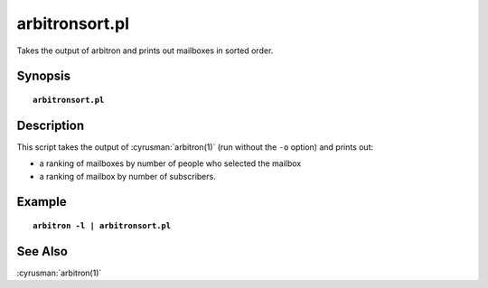 .. _imap-admin-commands-arbitronsort.pl:

===================
**arbitronsort.pl**
===================

Takes the output of arbitron and prints out mailboxes in sorted order.

Synopsis
========

.. parsed-literal::

    **arbitronsort.pl** 

Description
===========

This script takes the output of :cyrusman:`arbitron(1)` (run without the ``-o`` option)
and prints out:

* a ranking of mailboxes by number of people who selected the mailbox
* a ranking of mailbox by number of subscribers.

Example
=======

.. parsed-literal::

    **arbitron -l \| arbitronsort.pl**

..    

See Also
========

:cyrusman:`arbitron(1)`